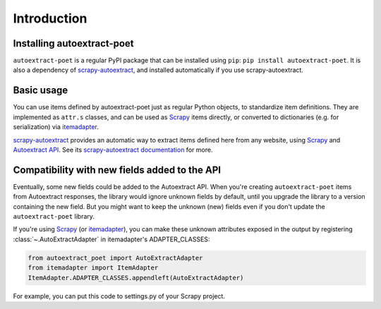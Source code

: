 .. _`intro`:

============
Introduction
============

Installing autoextract-poet
===========================

``autoextract-poet`` is a regular PyPI package that can be installed
using ``pip``: ``pip install autoextract-poet``. It is also a dependency
of scrapy-autoextract_, and installed automatically
if you use scrapy-autoextract.

Basic usage
===========

You can use items defined by autoextract-poet just as regular Python objects,
to standardize item definitions. They are implemented as ``attr.s`` classes, and
can be used as Scrapy_ items directly, or converted
to dictionaries (e.g. for serialization) via itemadapter_.

scrapy-autoextract_ provides an automatic way to extract items defined
here from any website, using Scrapy_ and `Autoextract API`_.
See its `scrapy-autoextract documentation`_ for more.

.. _scrapy-autoextract documentation: https://github.com/scrapinghub/scrapy-autoextract#the-providers

Compatibility with new fields added to the API
==============================================

Eventually, some new fields could be added to the Autoextract API.
When you're creating ``autoextract-poet`` items from Autoextract responses,
the library would ignore unknown fields by default,
until you upgrade the library to a version containing the new field.
But you might want to keep the unknown (new) fields even if you don't update
the ``autoextract-poet`` library.

If you're using Scrapy_ (or itemadapter_), you can make these unknown
attributes exposed in the output by registering
:class:`~.AutoExtractAdapter` in itemadapter's ADAPTER_CLASSES:

.. code-block:: python

    from autoextract_poet import AutoExtractAdapter
    from itemadapter import ItemAdapter
    ItemAdapter.ADAPTER_CLASSES.appendleft(AutoExtractAdapter)

For example, you can put this code to settings.py of your Scrapy project.

.. _Scrapy: https://github.com/scrapy/scrapy
.. _scrapy-poet: https://scrapy-poet.readthedocs.io/en/stable/
.. _scrapy-autoextract: https://github.com/scrapinghub/scrapy-autoextract
.. _itemadapter: https://github.com/scrapy/itemadapter
.. _`AutoExtract API`: https://docs.zyte.com/automatic-extraction.html
